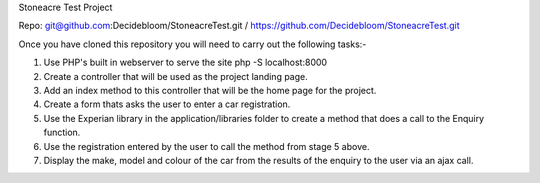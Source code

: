 Stoneacre Test Project 

Repo: git@github.com:Decidebloom/StoneacreTest.git / https://github.com/Decidebloom/StoneacreTest.git
 
Once you have cloned this repository you will need to carry out the following tasks:-

1) Use PHP's built in webserver to serve the site php -S localhost:8000
2) Create a controller that will be used as the project landing page.
3) Add an index method to this controller that will be the home page for the project.
4) Create a form thats asks the user to enter a car registration.
5) Use the Experian library in the application/libraries folder to create a method that does a call to the Enquiry function.
6) Use the registration entered by the user to call the method from stage 5 above.
7) Display the make, model and colour of the car from the results of the enquiry to the user via an ajax call.


